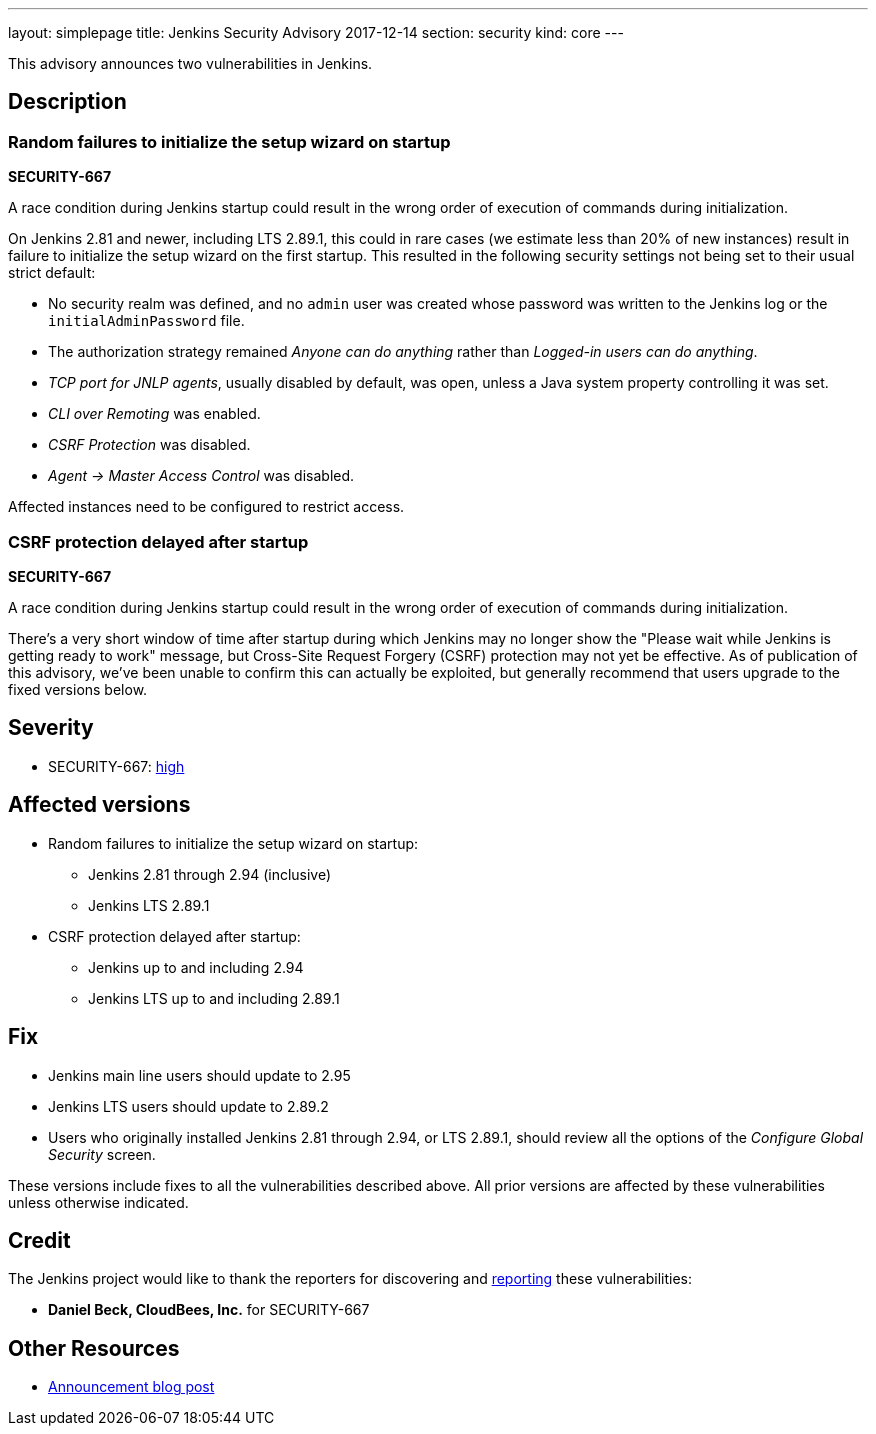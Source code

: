 ---
layout: simplepage
title: Jenkins Security Advisory 2017-12-14
section: security
kind: core
---

This advisory announces two vulnerabilities in Jenkins.

== Description

=== Random failures to initialize the setup wizard on startup
*SECURITY-667*

A race condition during Jenkins startup could result in the wrong order of execution of commands during initialization.

On Jenkins 2.81 and newer, including LTS 2.89.1, this could in rare cases (we estimate less than 20% of new instances) result in failure to initialize the setup wizard on the first startup.
This resulted in the following security settings not being set to their usual strict default:

* No security realm was defined, and no `admin` user was created whose password was written to the Jenkins log or the `initialAdminPassword` file.
* The authorization strategy remained _Anyone can do anything_ rather than _Logged-in users can do anything_.
* _TCP port for JNLP agents_, usually disabled by default, was open, unless a Java system property controlling it was set.
* _CLI over Remoting_ was enabled.
* _CSRF Protection_ was disabled.
* _Agent → Master Access Control_ was disabled.

Affected instances need to be configured to restrict access.


=== CSRF protection delayed after startup
*SECURITY-667*

A race condition during Jenkins startup could result in the wrong order of execution of commands during initialization.

There's a very short window of time after startup during which Jenkins may no longer show the "Please wait while Jenkins is getting ready to work" message, but Cross-Site Request Forgery (CSRF) protection may not yet be effective.
As of publication of this advisory, we've been unable to confirm this can actually be exploited, but generally recommend that users upgrade to the fixed versions below.


== Severity

* SECURITY-667: link:http://www.first.org/cvss/calculator/3.0#CVSS:3.0/AV:N/AC:H/PR:N/UI:N/S:U/C:H/I:H/A:H[high]


== Affected versions

* Random failures to initialize the setup wizard on startup:
** Jenkins 2.81 through 2.94 (inclusive)
** Jenkins LTS 2.89.1
* CSRF protection delayed after startup:
** Jenkins up to and including 2.94
** Jenkins LTS up to and including 2.89.1


== Fix

* Jenkins main line users should update to 2.95
* Jenkins LTS users should update to 2.89.2
* Users who originally installed Jenkins 2.81 through 2.94, or LTS 2.89.1, should review all the options of the _Configure Global Security_ screen.

These versions include fixes to all the vulnerabilities described above.
All prior versions are affected by these vulnerabilities unless otherwise indicated.


== Credit

The Jenkins project would like to thank the reporters for discovering and link:/security/#reporting-vulnerabilities[reporting] these vulnerabilities:

* *Daniel Beck, CloudBees, Inc.* for SECURITY-667

== Other Resources

* link:/blog/2017/12/14/security-update/[Announcement blog post]
